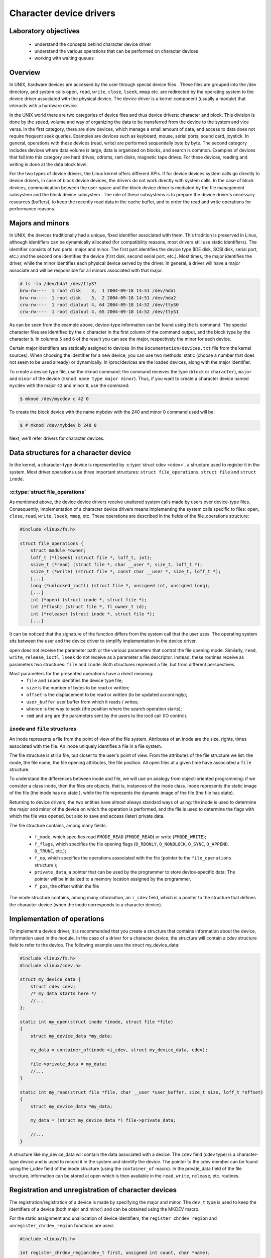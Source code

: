 ========================
Character device drivers
========================

.. slideconf::
   :theme: single-level
   :autoslides: false

.. slide:: Character device drivers
   :level: 1

Laboratory objectives
=====================

  * understand the concepts behind character device driver
  * understand the various operations that can be performed on character devices
  * working with waiting queues

.. slide:: Laboratory objectives
   :level: 2

   * understand the concepts behind character device driver
   * understand the various operations that can be performed on character devices
   * working with waiting queues


Overview
========

.. slide:: Overview
   :level: 2

   * In UNIX some devices can be access from userspace via special
     files

   * Two types of device files:

     * character device

     * block devices

   * File related calls on device files are redirected to driver
     operations for character devices drivers

   * Block device drivers' operations are significantly different

In UNIX, hardware devices are accessed by the user through special device
files . These files are grouped into the /dev directory, and system calls
``open``, ``read``, ``write``, ``close``, ``lseek``, ``mmap`` etc. are
redirected by the operating system to the device driver associated with the
physical device. The device driver is a kernel component (usually a module)
that interacts with a hardware device.

In the UNIX world there are two categories of device files and thus
device drivers: character and block. This division is done by the speed,
volume and way of organizing the data to be transferred from the device to the
system and vice versa. In the first category, there are slow devices, which
manage a small amount of data, and access to data does not require frequent
seek queries. Examples are devices such as keyboard, mouse, serial ports,
sound card, joystick. In general, operations with these devices (read, write)
are performed sequentially byte by byte. The second category includes devices
where data volume is large, data is organized on blocks, and search is common.
Examples of devices that fall into this category are hard drives, cdroms, ram
disks, magnetic tape drives. For these devices, reading and writing is done at
the data block level.

For the two types of device drivers, the Linux kernel offers different APIs.
If for device devices system calls go directly to device drivers, in case of
block device devices, the drivers do not work directly with system calls. In
the case of block devices, communication between the user-space and the block
device driver is mediated by the file management subsystem and the block device
subsystem . The role of these subsystems is to prepare the device driver's
necessary resources (buffers), to keep the recently read data in the cache
buffer, and to order the read and write operations for performance reasons.

Majors and minors
=================

.. slide:: Majors and minors
   :level: 2

   .. code-block:: bash

      # ls -la /dev/hda? /dev/ttyS?
      brw-rw----  1 root disk    3,  1 2004-09-18 14:51 /dev/hda1
      brw-rw----  1 root disk    3,  2 2004-09-18 14:51 /dev/hda2
      crw-rw----  1 root dialout 4, 64 2004-09-18 14:52 /dev/ttyS0
      crw-rw----  1 root dialout 4, 65 2004-09-18 14:52 /dev/ttyS1

   * Creating a character device file

   .. code-block:: bash

      $ mknod /dev/mycdev c 42 0

   * Creating a block device file

   .. code-block:: bash

      $ # mknod /dev/mybdev b 240 0

In UNIX, the devices traditionally had a unique, fixed identifier associated
with them. This tradition is preserved in Linux, although identifiers can be
dynamically allocated (for compatibility reasons, most drivers still use static
identifiers). The identifier consists of two parts: major and minor. The first
part identifies the device type (IDE disk, SCSI disk, serial port, etc.)
and the second one identifies the device (first disk, second serial port,
etc.). Most times, the major identifies the driver, while the minor identifies
each physical device served by the driver. In general, a driver will have a
major associate and will be responsible for all minors associated with that
major.

.. code-block:: bash

   # ls -la /dev/hda? /dev/ttyS?
   brw-rw----  1 root disk    3,  1 2004-09-18 14:51 /dev/hda1
   brw-rw----  1 root disk    3,  2 2004-09-18 14:51 /dev/hda2
   crw-rw----  1 root dialout 4, 64 2004-09-18 14:52 /dev/ttyS0
   crw-rw----  1 root dialout 4, 65 2004-09-18 14:52 /dev/ttyS1

As can be seen from the example above, device-type information can be found
using the ls command. The special character files are identified by the ``c``
character in the first column of the command output, and the block type by the
character ``b``. In columns ``5`` and ``6`` of the result  you can see the
major, respectively the minor for each device.

Certain major identifiers are statically assigned to devices (in the
``Documentation/devices.txt`` file from the kernel sources). When choosing the
identifier for a new device, you can use two methods: static (choose a number
that does not seem to be used already) or dynamically. In /proc/devices are the
loaded devices, along with the major identifier.

To create a device type file, use the ``mknod`` command; the command receives the
type (``block`` or ``character``), ``major`` and ``minor`` of the device
(``mknod name type major minor``). Thus, if you want to create a character device
named ``mycdev`` with the major ``42`` and minor ``0``, use the command:

.. code-block:: bash

   $ mknod /dev/mycdev c 42 0

To create the block device with the name mybdev with the 240 and minor 0
command used will be:

.. code-block:: bash

   $ # mknod /dev/mybdev b 240 0

Next, we'll refer drivers for character devices.

Data structures for a character device
======================================

In the kernel, a character-type device is represented by
:c:type:`struct cdev <cdev>`, a structure used to register it in the
system. Most driver operations use three important structures:
``struct file_operations``, ``struct file`` and ``struct inode``.

:c:type:`struct file_operations`
--------------------------------

.. slide:: :c:type:`struct file_operations`
   :level: 2

   .. code-block:: c

      #include <linux/fs.h>

      struct file_operations {
	  struct module *owner;
	  loff_t (*llseek) (struct file *, loff_t, int);
	  ssize_t (*read) (struct file *, char __user *, size_t, loff_t *);
	  ssize_t (*write) (struct file *, const char __user *, size_t, loff_t *);
	  [...]
	  long (*unlocked_ioctl) (struct file *, unsigned int, unsigned long);
	  [...]
	  int (*open) (struct inode *, struct file *);
	  int (*flush) (struct file *, fl_owner_t id);
	  int (*release) (struct inode *, struct file *);
	  [...]


As mentioned above, the device device drivers receive unaltered system calls
made by users over device-type files. Consequently, implementation of a character
device drivers means implementing the system calls specific to files: ``open``,
``close``, ``read``, ``write``, ``lseek``, ``mmap``, etc. These operations are
described in the fields of the file_operations structure:

.. code-block:: c

   #include <linux/fs.h>

   struct file_operations {
       struct module *owner;
       loff_t (*llseek) (struct file *, loff_t, int);
       ssize_t (*read) (struct file *, char __user *, size_t, loff_t *);
       ssize_t (*write) (struct file *, const char __user *, size_t, loff_t *);
       [...]
       long (*unlocked_ioctl) (struct file *, unsigned int, unsigned long);
       [...]
       int (*open) (struct inode *, struct file *);
       int (*flush) (struct file *, fl_owner_t id);
       int (*release) (struct inode *, struct file *);
       [...]

It can be noticed that the signature of the function differs from the system
call that the user uses. The operating system sits between the user and
the device driver to simplify implementation in the device driver.

``open`` does not receive the parameter path or the various parameters that control
the file opening mode. Similarly, ``read``, ``write``, ``release``, ``ioctl``, ``lseek``
do not receive as a parameter a file descriptor. Instead, these routines receive as
parameters two structures: ``file`` and ``inode``. Both structures represent a file,
but from different perspectives.

.. slide:: :c:type:`struct file_operations` (2)
   :level: 2

      * ``file`` and ``inode`` identifies the device type file;
      * ``size`` is the number of bytes to be read or written;
      * ``offset`` is the displacement to be read or written (to be
	updated accordingly);
      * ``user_buffer`` user buffer from which it reads / writes;
      * ``whence`` is the way to seek (the position where the search
	operation starts);
      * ``cmd`` and ``arg`` are the parameters sent by the users to
	the ioctl call (IO control).


Most parameters for the presented operations have a direct meaning:
   * ``file`` and ``inode`` identifies the device type file;
   * ``size`` is the number of bytes to be read or written;
   * ``offset`` is the displacement to be read or written (to be updated
     accordingly);
   * ``user_buffer`` user buffer from which it reads / writes;
   * ``whence`` is the way to seek (the position where the search operation starts);
   * ``cmd`` and ``arg`` are the parameters sent by the users to the ioctl call (IO
     control).

``inode`` and ``file`` structures
---------------------------------

.. slide:: file vs inode
   :level: 2

   * The inode is a "static" representation of a file, from the point
     of view of how data is stored on the block device

   * The file is the "dynamic" representation of a file, from the
     point of view of the OS who accesses the file's data.

An inode represents a file from the point of view of the file system. Attributes
of an inode are the size, rights, times associated with the file. An inode uniquely
identifies a file in a file system.

The file structure is still a file, but closer to the user's point of view.
From the attributes of the file structure we list: the inode, the file name,
the file opening attributes, the file position. All open files at a given time
have associated a ``file`` structure.

To understand the differences between inode and file, we will use an analogy
from object-oriented programming: if we consider a class inode, then the files
are objects, that is, instances of the inode class. Inode represents the static
image of the file (the inode has no state ), while the file represents the
dynamic image of the file (the file has state).

Returning to device drivers, the two entities have almost always standard ways
of using: the inode is used to determine the major and minor of the device on
which the operation is performed, and the file is used to determine the flags
with which the file was opened, but also to save and access (later) private
data.

The file structure contains, among many fields:

   * ``f_mode``, which specifies read ``FMODE_READ`` (``FMODE_READ``) or write
     (``FMODE_WRITE``);
   * ``f_flags``, which specifies the file opening flags (``O_RDONLY``,
     ``O_NONBLOCK``, ``O_SYNC``, ``O_APPEND``, ``O_TRUNC``, etc.);
   * ``f_op``, which specifies the operations associated with the file (pointer to
     the ``file_operations`` structure );
   * ``private_data``, a pointer that can be used by the programmer to store
     device-specific data; The pointer will be initialized to a memory location
     assigned by the programmer.
   * ``f_pos``, the offset within the file

The inode structure contains, among many information, an ``i_cdev``
field, which is a pointer to the structure that defines the character
device (when the inode corresponds to a character device).

Implementation of operations
============================

.. slide:: Describing your character device driver
   :level: 2

   .. code-block:: c

      #include <linux/fs.h>
      #include <linux/cdev.h>

      struct my_device_data {
	  struct cdev cdev;
	   /* my data starts here */
	   //...
      };

To implement a device driver, it is recommended that you create a structure
that contains information about the device, information used in the module. In
the case of a driver for a character device, the structure will contain a cdev
structure field to refer to the device. The following example uses the struct
my_device_data:

.. code-block:: c

   #include <linux/fs.h>
   #include <linux/cdev.h>

   struct my_device_data {
       struct cdev cdev;
       /* my data starts here */
       //...
   };

   static int my_open(struct inode *inode, struct file *file)
   {
       struct my_device_data *my_data;

       my_data = container_of(inode->i_cdev, struct my_device_data, cdev);

       file->private_data = my_data;
       //...
   }

   static int my_read(struct file *file, char __user *user_buffer, size_t size, loff_t *offset)
   {
       struct my_device_data *my_data;

       my_data = (struct my_device_data *) file->private_data;

       //...
   }

.. slide:: Accessing your character device driver's data
   :level: 2

   .. code-block:: c

      static int my_open(struct inode *inode, struct file *file)
      {
	  struct my_device_data *my_data;

	  my_data = container_of(inode->i_cdev, struct my_device_data, cdev);
	  file->private_data = my_data;
	  ...

      static int my_read(struct file *file, char __user *user_buffer, size_t size, loff_t *offset)
      {
	  struct my_device_data *my_data;

	  my_data = (struct my_device_data *) file->private_data;
	  ...

.. **

A structure like my_device_data will contain the data associated with a device.
The ``cdev`` field (cdev type) is a character-type device and is used to record it
in the system and identify the device. The pointer to the cdev member can be
found using the i_cdev field of the inode structure (using the ``container_of``
macro). In the private_data field of the file structure, information can be
stored at open which is then available in the ``read``, ``write``, ``release``, etc.
routines.

Registration and unregistration of character devices
====================================================

.. slide:: Implementing a character device driver
   :level: 2

   * define and implement the operations

   * register device numbers

   * add character device drivers - one per each registered number

The registration/registration of a device is made by specifying the major and
minor. The ``dev_t`` type is used to keep the identifiers of a device (both major
and minor) and can be obtained using the MKDEV macro.

For the static assignment and unallocation of device identifiers, the
``register_chrdev_region`` and ``unregister_chrdev_region`` functions are used:

.. code-block:: c

   #include <linux/fs.h>

   int register_chrdev_region(dev_t first, unsigned int count, char *name);
   void unregister_chrdev_region(dev_t first, unsigned int count);

.. **

It is recommended that device identifiers be dynamically assigned to the
``alloc_chrdev_region`` function.

The ``my_minor_count`` sequence reserves my_minor_count devices, starting with
``my_major`` major and my_first_minor minor (if the max value for minor is
exceeded, move to the next major):

.. code-block:: c

   #include <linux/fs.h>
   ...

   err = register_chrdev_region(MKDEV(my_major, my_first_minor), my_minor_count,
				"my_device_driver");
   if (err != 0) {
       /* report error */
       return err;
   }
   ...

.. slide:: Register character device numbers
   :level: 2

   .. code-block:: c

       #include <linux/fs.h>
       ...

       err = register_chrdev_region(MKDEV(my_major, my_first_minor), my_minor_count,
				    "my_device_driver");
       if (err != 0) {
	   /* report error */
	   return err;
       }
       ...

.. **

After assigning the identifiers, the character device will have to be
initialized (cdev_init) and the cdev_add kernel will have to be notified. The
``cdev_add`` function must be called only after the device is ready to receive
calls. Removing a device is done using the ``cdev_del`` function.

.. code-block:: c

   #include <linux/cdev.h>

   void cdev_init(struct cdev *cdev, struct file_operations *fops);
   int cdev_add(struct cdev *dev, dev_t num, unsigned int count);
   void cdev_del(struct cdev *dev);

.. **

The following sequence registers and initializes MY_MAX_MINORS devices:

.. code-block:: c

    #include <linux/fs.h>
    #include <linux/cdev.h>

    #define MY_MAJOR       42
    #define MY_MAX_MINORS  5

    struct my_device_data {
	struct cdev cdev;
	/* my data starts here */
	//...
    };

    struct my_device_data devs[MY_MAX_MINORS];

    const struct file_operations my_fops = {
	.owner = THIS_MODULE,
	.open = my_open,
	.read = my_read,
	.write = my_write,
	.release = my_release,
	.unlocked_ioctl = my_ioctl
    };

    int init_module(void)
    {
	int i, err;

	err = register_chrdev_region(MKDEV(MY_MAJOR, 0), MY_MAX_MINORS,
					  "my_device_driver");
	if (err != 0) {
	    /* report error */
	    return err;
	}

	for(i = 0; i < MY_MAX_MINORS; i++) {
	    /* initialize devs[i] fields */
	    cdev_init(&devs[i].cdev, &my_fops);
	    cdev_add(&devs[i].cdev, MKDEV(MY_MAJOR, i), 1);
	}

	return 0;
    }

.. slide:: Define the operations and add the device driver
   :level: 2

   .. code-block:: c

      const struct file_operations my_fops = {
	  .owner = THIS_MODULE,
	  .open = my_open,
	  .read = my_read,
	  .write = my_write,
	  .release = my_release,
	  .unlocked_ioctl = my_ioctl
      };

      ...

      cdev_init(mydev->cdev, &my_fops);
      cdev_add(mydev->cdev, MKDEV(MY_MAJOR, i), 1);

.. **

While the following sequence deletes and registers them:

.. code-block:: c

   void cleanup_module(void)
   {
       int i;

       for(i = 0; i < MY_MAX_MINORS; i++) {
	   /* release devs[i] fields */
	   cdev_del(&devs[i].cdev);
       }
       unregister_chrdev_region(MKDEV(MY_MAJOR, 0), MY_MAX_MINORS);
   }


.. slide:: Remove the device driver
   :level: 2

   .. code-block:: c

      cdev_del(&mydev->cdev);

      unregister_chrdev_region(MKDEV(MY_MAJOR, i), MY_MAX_MINORS);

.. **

Note: initialization of the struct my_fops used the initialization of members
by name, defined in C99 standard (see designated initializers and the
file_operations structure ). Structure members who do not explicitly appear in
this initialization will be set to the default value for their type. For
example, after the initialization above, my_fops.mmap will be NULL.

Access to the address space of the process
==========================================

A driver for a device is the interface between an application and hardware. As
a result, we often have to access a given user-space driver device. Accessing
process address space can not be done directly (by de-referencing a user-space
pointer). Direct access of a user-space pointer can lead to incorrect behavior
(depending on architecture, a user-space pointer may not be valid or mapped to
kernel-space), a kernel oops (the user-mode pointer can refer to a non-resident
memory area) or security issues. Proper access to user-space data is done by
calling the macros / functions below:

.. code-block:: c

   #include <asm/uaccess.h>

   put_user(type val, type *address);
   get_user(type val, type *address);
   unsigned long copy_to_user(void __user *to, const void *from, unsigned long n);
   unsigned long copy_from_user(void *to, const void __user *from, unsigned long n)

.. **

All macros / functions turn 0 in case of success and another value in case of
error and have the following roles:

   * ``put_user`` put in the user-space at the address address value of the val;
     Type can be one on 8, 16, 32, 64 bit (the maximum supported type depends on the
     hardware platform);
   * ``get_user`` analogue to the previous function, only that val will be set to a
     value identical to the value at the user-space address given by address;
   * ``copy_to_user`` copies from the kernel-space from the address referenced by
     from in user-space to the address referenced by ``to``, ``byte size`` bytes;
   * ``copy_from_user`` copies from user-space from the address referenced by from
     in kernel-space to the address referenced by ``to``, ``byte size`` bytes.

A common section of code that works with these functions is:

.. code-block:: c

   #include <asm/uaccess.h>

   /*
    * Copy at most size bytes to user space.
    * Return ''0'' on success and some other value on error.
    */
   if (copy_to_user(user_buffer, kernel_buffer, size))
       return -EFAULT;
   else
       return 0;

.. slide:: Accessing userspace
   :level: 2

   .. code-block:: c

      #include <asm/uaccess.h>

      put_user(type val, type *address);
      get_user(type val, type *address);
      unsigned long copy_to_user(void __user *to, const void *from, unsigned long n);
      unsigned long copy_from_user(void *to, const void __user *from, unsigned long n)

      /*
       * Copy at most size bytes to user space.
       * Return ''0'' on success and some other value on error.
       */
      if (copy_to_user(user_buffer, kernel_buffer, size))
	  return -EFAULT;
      else
	  return 0;


Open and release
================

The open function performs the initialization of a device. In most cases,
these operations refer to initializing the device and filling in specific data
(if it is the first open call). The release function is about releasing
device-specific resources: unlocking specific data and closing the device if
the last call is close.

In most cases, the open function will have the following structure:

.. code-block:: c

   static int my_open(struct inode *inode, struct file *file)
   {
       struct my_device_data *my_data =
	       container_of(inode->i_cdev, struct my_device_data, cdev);

       /* validate access to device */
       file->private_data = my_data;

       /* initialize device */
       ...

       return 0;
   }

.. **

A problem that occurs when implementing the ``open`` function is access control.
Sometimes a device needs to be opened once at a time; More specifically, do not
allow the second open before the release . To implement this restriction, you
choose a way to handle an open call for an already open device: it can return
an error (``-EBUSY``), block open calls until a release operation, or shut down
the device before do the open .

At the user-space call of the open and close functions on the device, call
my_open and my_release in the driver. An example of a user-space call:

.. code-block:: c

    int fd = open("/dev/my_device", O_RDONLY);
    if (fd < 0) {
	/* handle error */
    }

    /* do work */
    //..

    close(fd);

.. **

Read and write
==============

The read and write operations are reaching the device driver as a
result of a userpsace program calling the read of write system calls:

.. code-block:: c

    if (read(fd, buffer, size) < 0) {
	/* handle error */
    }

    if (write(fd, buffer, size) < 0) {
	/* handle error */
    }

The read and write functions transfer data between the device and the
user-space: the read function reads the data from the device and transfers it
to the user-space, while writing reads the user-space data and writes it to the
device. The buffer received as a parameter is a user-space pointer, which is
why it is necessary to use the copy_to_user or copy_from_user functions.

The value returned by read or write can be:

  * the number of bytes transferred; if the returned value is less than the size
    parameter (the number of bytes requested), then it means that a partial
    transfer was made. Most of the time, the user-space app calls the system call
    (read or write) function until the required data number is transferred.
  * 0 to mark the end of the file in the case of read ; if write returns the
    value 0 then it means that no byte has been written and that no error has
    occurred; In this case, the user-space application retries the write call.
  * a negative value indicating an error code.

To perform a data transfer consisting of several partial transfers, the
following operations should be performed:

  * transfer the maximum number of possible bytes between the buffer received
    as a parameter and the device (writing to the device/reading from the device
    will be done from the offset received as a parameter);
  * update the offset received as a parameter to the position from which the
    next read / write data will begin;
  * returns the number of bytes transferred.

The sequence below shows an example for the read function that takes
into account the internal buffer size, user buffer size and the offset:

.. code-block:: c

   static int my_read(struct file *file, char __user *user_buffer,
		      size_t size, loff_t *offset)
   {
       struct my_device_data *my_data = (struct my_device_data *) file->private_data;
       ssize_t len = min(my_data->size - *offset, size);

       if (len <= 0)
	   return 0;

       /* read data from device in my_data->buffer */
       if (copy_to_user(user_buffer, my_data->buffer + *offset, len))
	   return -EFAULT;

       *offset += len;
       return len;
   }


.. slide:: Implementing the read operations
   :level: 2

   .. code-block:: c

      static int my_read(struct file *file, char __user *user_buffer,
			 size_t size, loff_t *offset)
      {
	  struct my_device_data *my_data = (struct my_device_data *) file->private_data;
	  ssize_t len = min(my_data->size - *offset, size);

	  if (len <= 0)
	      return 0;

	  /* read data from device in my_data->buffer */
	  if (copy_to_user(user_buffer, my_data->buffer + *offset, len))
	      return -EFAULT;

	  *offset += len;
	  return len;
      }

The images below illustrate the read operation and how data is
transferred between the userspace and the driver:

   1. when the driver has enough data available (starting with the OFFSET
      position) to accurately transfer the required size (SIZE) to the user.
   2. when a smaller amount is transferred than required.

.. image:: read.png
   :width: 49 %
.. image:: read2.png
   :width: 49 %

.. slide:: Full read
   :level: 2

      .. image:: read.png

.. slide:: Partial read
   :level: 2

      .. image:: read2.png

We can look at the read operation implemented by the driver as a response to a
userpace read request. In this case, the driver is responsible for advancing
the offset according to how much it reads and returning the read size (which
may be less than what is required).

The structure of the write function is similar:

.. code-block:: c

   static int my_write(struct file *file, const char __user *user_buffer,
		       size_t size, loff_t * offset)
   {
       struct my_device_data *my_data = (struct my_device_data *) file->private_data;
       ssize_t len = min(my_data->size - *offset, size);

       if (len <= 0)
	   return 0;

       /* read data from device in my_data->buffer */
       if (copy_to_user(user_buffer, my_data->buffer, len))
	   return -EFAULT;

       *offset += len;
       return lent;
   }

.. slide:: Implementing the write operations
   :level: 2

   .. code-block:: c

      static int my_write(struct file *file, const char __user *user_buffer,
			  size_t size, loff_t * offset)
      {
	  struct my_device_data *my_data = (struct my_device_data *) file->private_data;
	  ssize_t len = min(my_data->size - *offset, size);

	  if (len <= 0)
	      return 0;

	  /* read data from device in my_data->buffer */
	  if (copy_to_user(user_buffer, my_data->buffer, len))
	      return -EFAULT;

	  *offset += len;
	  return lent;
      }

The write operation will respond to a write request from userspace. In
this case, depending on the maximum driver capacity (MAXSIZ), you can
write more or less than the required size.

.. image:: write.png
   :width: 49 %
.. image:: write2.png
   :width: 49 %

.. slide:: Full write
   :level: 2

      .. image:: read.png

.. slide:: Partial write
   :level: 2

      .. image:: read2.png

ioctl
=====

In addition to read and write operations, a driver needs the ability to perform
certain physical device control tasks. These operations are accomplished by
implementing a ioctl function. Initially, the ioctl system call used Big Kernel
Lock. That's why the call was gradually replaced with its unlocked version
called unlocked_ioctl . You can read more on LWN:
http://lwn.net/Articles/119652/

.. code-block:: c

  static long my_ioctl (struct file *file, unsigned int cmd, unsigned long arg);

cmd is the command sent from user-space. If a whole is being sent to the
user-space call, it can be accessed directly. If a buffer is fetched, the arg
value will be a pointer to it, and must be accessed through the copy_to_user or
copy_from_user.

Before implementing the ioctl function, the numbers corresponding to the
commands must be chosen. One method is to choose consecutive numbers starting
at 0, but it is recommended to use ``_IOC(dir, type, nr, size)`` macrodefinition
to generate ioctl codes. The macrodefinition parameters are as follows:

   * ``dir`` represents the data transfer (``_IOC_NONE`` , ``_IOC_READ``,
     ``_IOC_WRITE``.
   * ``type`` represents the magic number (Documentation/ioctl-number.txt);
   * ``nr`` is the ioctl code for the device;
   * ``size`` is the size transferred data.

The following example shows an implementation for a ioctl function:

.. code-block:: c

   #include <asm/ioctl.h>

   #define MY_IOCTL_IN _IOC(_IOC_WRITE, 'k', 1, sizeof(my_ioctl_data))

   static long my_ioctl (struct file *file, unsigned int cmd, unsigned long arg)
   {
       struct my_device_data *my_data =
	    (struct my_device_data*) file->private_data;
       my_ioctl_data mid;

       switch(cmd) {
       case MY_IOCTL_IN:
	   if( copy_from_user(&mid, (my_ioctl_data *) arg,
			      sizeof(my_ioctl_data)) )
	       return -EFAULT;

	   /* process data and execute command */

	   break;
       default:
	   return -ENOTTY;
       }

       return 0;
   }

.. slide:: ioctl
   :level: 2

   .. code-block:: c

      #include <asm/ioctl.h>

      #define MY_IOCTL_IN _IOC(_IOC_WRITE, 'k', 1, sizeof(my_ioctl_data))

      static long my_ioctl(struct file *file, unsigned int cmd, unsigned long arg)
      {
	  struct my_device_data *my_data = (struct my_device_data*) file->private_data;
	  my_ioctl_data mid;

	  switch(cmd) {
	  case MY_IOCTL_IN:
	      if (copy_from_user(&mid, (char __user *)arg, sizeof(my_ioctl_data)))
		  return -EFAULT;
	      ...
	      break;
	  default:
	      return -ENOTTY;
	  }
	  return 0;
      }

At the user-space call for the ioctl function, the my_ioctl function of the
driver will be called. An example of such a user-space call:

.. code-block:: c

    if (ioctl(fd, MY_IOCTL_IN, buffer) < 0) {
	/* handle error */
    }

Synchronization - waiting queues
================================

It is often necessary for a thread to wait for an operation to finish,
but it is desirable that this wait is not busy-waiting. Using waiting
queues we can block a thread until an event occurs. When the condition
is satisfied, elsewhere in the kernel, in another process, or
interrupt or deferrable work, we will wake-up the process.

A waiting queue is a list of processes that are waiting for a specific
event. A queue is defined with the ``wait_queue_head_t`` type and can
be used by the functions/macros:

.. slide:: Waiting queues
   :level: 2

   * Blocks a thread until an event occurs

   * When the condition is satisfied, the process will be waked up

     * We can do this from another thread, interrupt, deffered work

   * A waiting queue is a list of processes that are waiting for a
     specific event

.. code-block:: c

   #include <linux/wait.h>

   DECLARE_WAIT_QUEUE_HEAD(wq_name);

   void init_waitqueue_head(wait_queue_head_t *q);

   int wait_event(wait_queue_head_t q, int condition);

   int wait_event_interruptible(wait_queue_head_t q, int condition);

   int wait_event_timeout(wait_queue_head_t q, int condition, int timeout);

   int wait_event_interruptible_timeout(wait_queue_head_t q, int condition, int timeout);

   void wake_up(wait_queue_head_t *q);

   void wake_up_interruptible(wait_queue_head_t *q);

The roles of the macros / functions above are:

   * :c:func:`init_waitqueue_head` initializes the queue; if you want to initialize the
     queue to compile, you can use the c:macro:`DECLARE_WAIT_QUEUE_HEAD` macro;
   * :c:func:`wait_event` and :c:func:`wait_event_interruptible` adds the current thread to the
     queue while the condition is false, sets it to TASK_UNINTERRUPTIBLE or
     TASK_INTERRUPTIBLE and calls the scheduler to schedule a new thread; Waiting
     will be interrupted when another thread will call the wake_up function;
   * :c:func:`wait_event_timeout` and :c:func:`wait_event_interruptible_timeout` have the same
     effect as the above functions, only waiting can be interrupted at the end of
     the timeout received as a parameter;
   * :c:func:`wake_up` puts all threads off from state TASK_INTERRUPTIBLE and
     TASK_UNINTERRUPTIBLE in TASK_RUNNING status; Remove these threads from the
     queue;
   * :c:func:`wake_up_interruptible` same action, but only threads with TASK_INTERRUPTIBLE
     status are TASK_INTERRUPTIBLE .

A simple example is that of a thread waiting to change the value of a flag. The
initializations are done by the sequence:

.. code-block:: c

   #include <linux/sched.h>

   wait_queue_head_t wq;
   int flag = 0;

   init_waitqueue_head(&wq);

A thread will wait for the flag to be changed to a value other than zero:

.. code-block:: c

   wait_event_interruptible(wq, flag != 0);

While another thread will change the flag value and wake up the waiting threads:

.. code-block:: c

   flag = 1 ;
   wake_up_interruptible (&wq);

.. slide:: Initializing a waiting queue
   :level: 2

   .. code-block:: c

      #include <linux/sched.h>

      wait_queue_head_t wq;

      init_waitqueue_head(&wq);

   .. code-block:: c

      #include <linux/sched.h>

      DECLARE_WAIT_QUEUE_HEAD(wq);


.. slide:: Using waiting queues
   :level: 2

   * Waiting for a flag to set

   .. code-block:: c

      wait_event_interruptible(wq, flag != 0);

   * Notifying that the flag is set

   .. code-block:: c

      flag = 1 ;
      wake_up_interruptible (&wq);


Exercises
=========

.. important::

    .. include:: exercises-summary.hrst
    .. |LAB_NAME| replace:: device_drivers

As a first step, you will need to create the /dev/so2_cdev character
/dev/so2_cdev using the mknod utility.

.. attention:: Read the Major and Minor ID in the lab.

0. Intro
--------

Using `LXR <http://elixir.free-electrons.com/linux/latest/source>`_ find the definitions
of the following symbols in the Linux kernel:

    * :c:type:`struct file`
    * :c:type:`struct file_operations`
    * :c:type:`generic_ro_fops`
    * :c:func:`vfs_read`


1. Register/unregister
----------------------

The driver will control a single device with the ``MY_MAJOR`` major and
``MY_MINOR`` minor (the macros defined in the kernel/so2_cdev.c file).

   1. Create **/dev/so2_cdev** character device node using **mknod**.

      .. hint:: Read `Majors and minors`_ section in the lab.

   2. Implement the registration and deregistration of the device with the name
      ``so2_cdev``, respectively in the init and exit module functions. Implement **TODO 1**

      .. hint:: Read the section `Registration and unregistration of character devices`_

   3. Display, using ``pr_info``, a message after the registration and unregistration
      operations to confirm that they were successful. Then load the module into the kernel:

      .. code-block:: bash

	 $ insmod so2_cdev.ko

      And see character devices in ``/proc/devices``:

      .. code-block:: bash

	 $ cat /proc/devices | less

      Identify the device type registered with major 42 . Note that ``/proc/devices``
      contains only the device types (major) but not the actual devices (i.e. minors).

      .. note:: Entries in /dev are not created by loading the module. These can be created
	  in two ways:

		* manually, using the ``mknod`` command as we will do in the following exercises.
		* automatically using udev daemon

   4. Unload the kernel module

      .. code-block:: bash

	 rmmod so2_cdev

2. Register an already registered major
---------------------------------------

Modify **MY_MAJOR** so that it points to an already used major number.

.. hint:: See ``/proc/devices`` to get an already assigned major.

See `errno-base.h <http://elixir.free-electrons.com/linux/v4.9/source/include/uapi/asm-generic/errno-base.h>`_
and figure out what does the error code mean.
Return to the initial configuration of the module.

3. Open and close
-----------------

Run ``cat /dev_so2_cdev`` to read data from our char device.
Reading does not work because the driver does not have the open function implemented.
Follow comments marked with TODO 2 and implement them.

   1. Initialize your device

      * add a cdev struct field to so2_device_data structure.
      * Read the section `Registration and unregistration of character devices`_ in the lab.

   2. Implement the open and release in the driver.
   3. Display a message in the open and release
   4. Read again ``/dev/so2_cdev`` file. Follow the messages displayed by the kernel. We still get an error
      because ``read`` function is not yet implemented.

.. note:: The prototype of a device driver's operations is in the file_operations
	  structure. Read `Open and release`_ section.

4. Access restriction
---------------------

Restrict access to the device with atomic variables, so that a single process
can open the device at a time. The rest will receive the "device busy" error
("-EBUSY"). Restricting access will be done in the open function displayed by
the driver. Follow comments marked with TODO 3 and implement them.

   1. Add an atomic_t variable to the device structure.
   2. Initialize the variable at device initialization.
   3. Use the variable in the open function to restrict access to the device. We
      recommend using atomic_cmpxchg.
   4. Reset the variable in the release function to retrieve access to the device.
   5. To test your deployment, you'll need to simulate a long-term use of your
      device. Call the scheduler at the end of the device opening:

      .. code-block:: bash

	 set_current_state(TASK_INTERRUPTIBLE);
	 schedule_timeout(1000);

   6. Test using ``cat /dev/so2_cdev`` & ``cat /dev/so2_cdev``.


.. note:: The advantage of the atomic_cmpxchg function is that it can check the
	  old value of the variable and set it up to a new value, all in one
	  atomic operation. Read more details about `atomic_cmpxchg <https://www.khronos.org/registry/OpenCL/sdk/1.1/docs/man/xhtml/atomic_cmpxchg.html>`_
	  An example of use is `here <http://elixir.free-electrons.com/linux/v4.9/source/lib/dump_stack.c#L24>`_.

5. Read operation
-----------------

Implement the read function in the driver. Follow comments marked with ``TODO 4`` and implement them.

   1. Keep a buffer in ``so2_device_data`` structure initialized with the value of MESSAGE macro.
      Initializing this buffer will be done in module init function.
   2. At a read call, copy the contents of the kernel space buffer into the user
      space buffer.

      * Use the copy_to_user function to copy information from kernel space to
	user space.
      * Ignore the size and offset parameters at this time. You can assume that
	the buffer in user space is large enough. You do not need to check the
	validity of the size argument of the read function.
      * The value returned by the read call is the number of bytes transmitted
	from the kernel space buffer to the user space buffer.
   3. After implementation, test using cat /dev/so2_cdev/

.. note:: The command ``cat /dev/so2_cdev`` does not end (use Ctrl+C).
	  Read the `read and write`_ sections and `Access to the address space of the process`_
	  If you want to display the offset value use a construction of the form:
	  ``pr_info("Offset: %lld \n", *offset)``; The data type loff_t (used by offset ) is a typedef for long long int.

The command ``cat`` reads to the end of the file, and the end of the file is
signaled by returning the value 0 in the read. Thus, for a correct implementation,
you will need to update and use the offset received as a parameter in the read
function and return the value 0 when the user has reached the end of the buffer.

Modify the driver so that the ``cat`` commands ends:

    1. Use the size parameter.
    2. For every read, update the offset parameter accordingly.
    3. Ensure that the read function returns the number of bytes that were copied
       into the user buffer.

.. note:: By dereferencing the offset parameter it is possible to read and move the current
	  position in the file. Its value needs to be updated every time a read is done
	  successfully.

6. Write operation
------------------

Add the ability to write a message into kernel buffer to replace the predefined message. Implement
the write function in the driver. Follow comments marked with ``TODO 5``

Ignore the offset parameter at a time. You can assume that the driver buffer is
large enough. You do not need to check the validity of the write argument's
size argument.

.. note:: The prototype of a device driver's operations is in the file_operations
	  structure.
	  Test using commands:

	  .. code-block:: bash

	     echo "arpeggio"> /dev/so2_cdev
	     cat /dev/so2_cdev

	  Read the `read and write`_ sections and `Access to the address space of the process`_

7. ioctl operation
------------------

For this exercise, we want to add the ioctl MY_IOCTL_PRINT to display the
message from the IOCTL_MESSAGE macro in the driver. Follow the comments marked with ``TODO 6``

For this:

   1. Implement the ioctl function in the driver.
   2. We need to use user/so2_cdev_test.c to call the
      ioctl function with the appropriate parameters.

.. note:: The macro definition MY_IOCTL_PRINT is defined in the include/so2_cdev.h file
	  Read the `ioctl`_ section in the lab.

.. note:: Because we need to compile the program for qemu machine which is 32 bit, if your host is 64 bit
	  then you need to install ``gcc-multilib`` package.

.. Extra
   -----

   Ioctl with messaging Add two ioctl operations to modify the
   message associated with the driver. Use fixed-length buffer ( BUFFER_SIZE ).

      1. Add the ioctl function from the driver operations:
	 * MY_IOCTL_SET_BUFFER for writing a message to the device;
	 * MY_IOCTL_GET_BUFFER to read a message from your device.
      2. Change the user-space program to allow for testing.

   .. note:: Read the ioctl sections and Access to the address space of the lab process.

   Ioctl with waiting queues
   -------------------------

   Add two ioctl to the device driver for queuing.

       1. Add the ioctl function from the driver operations:
	  * MY_IOCTL_DOWN to add the process to a queue;
	  * MY_IOCTL_UP to remove the process from a queue.
       2. Fill the device structure with a wait_queue_head_t field and a
	  wait_queue_head_t flag.
       3. Do not forget to initialize the wait queue and flag.
       4. Remove xclusive access condition from previous exercise
       5. Change the user-space program to allow for testing.

   When the process is added to the queue, it will remain blocked in execution; To
   run the queue command open a new console in the virtual machine with Alt+F2 ;
   You can return to the previous console with Alt+F1 . If you're connected via
   SSH to the virtual machine, open a new console.

   .. note:: Read the ioctl and Synchronization sections - waiting queues in the lab.
